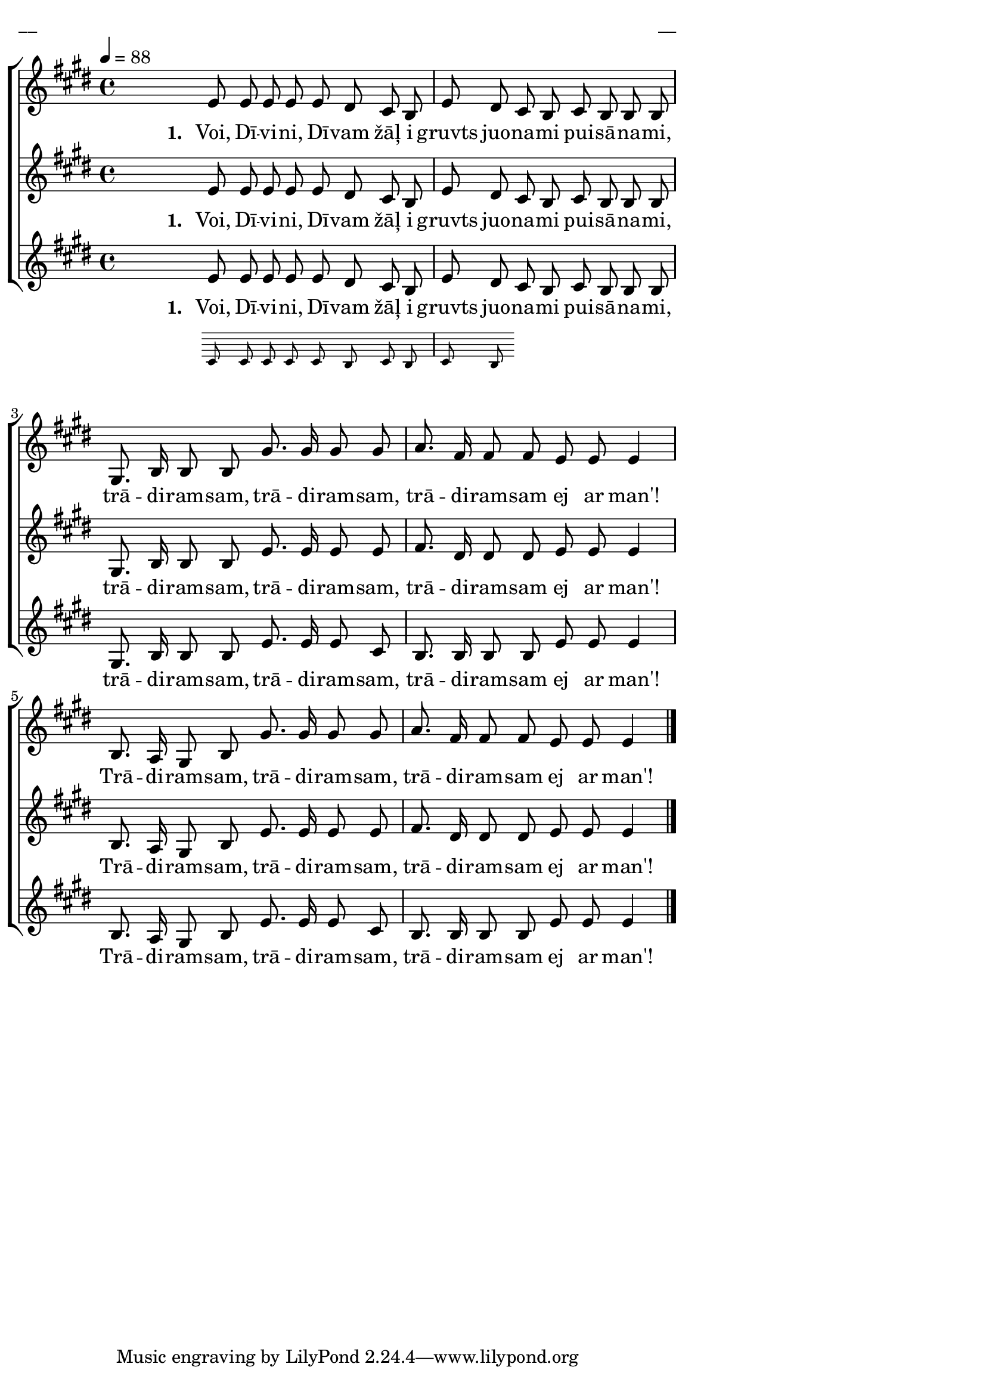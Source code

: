\version "2.13.16"

%\header {
%    title = "Voi, Dīvin, Dīvam žāļ"
%}

\paper {
line-width = 14\cm
left-margin = 0.4\cm
between-system-padding = 0.1\cm
between-system-space = 0.1\cm
}

\layout {
indent = #0
ragged-last = ##f
}

%chordsA = \chordmode {
%\germanChords
%\set majorSevenSymbol = \markup { maj7 }
%
%}

global = {
  \key e \major
  \time 4/4
  \autoBeamOff
  \tempo 4=88
}

sopMusic = \relative c' {
  \partial 16
  s16 \bar""
  e8 e e e e dis cis b | e dis cis b cis b b b | gis8. b16 b8 b gis'8. gis16 gis8 gis |
  a8. fis16 fis8 fis e e e4 | b8. a16 gis8 b gis'8. gis16 gis8 gis | a8. fis16 fis8 fis e e e4 \bar"|."
}

sopWords = \lyricmode {
  \set stanza = "1. "
  Voi, Dī -- vi -- ni, Dī -- vam žāļ i gruvts juo -- na -- mi pui -- sā -- na -- mi,
  trā -- di -- ram -- sam, trā -- di -- ram -- sam, trā -- di -- ram -- sam ej ar man'!
  Trā -- di -- ram -- sam, trā -- di -- ram -- sam, trā -- di -- ram -- sam ej ar man'! 
}

altoMusic = \relative c' {
  \partial 16
  s16 \bar""
  e8 e e e e dis cis b | e dis cis b cis b b b | gis8. b16 b8 b e8. e16 e8 e |
  fis8. dis16 dis8 dis e e e4 | b8. a16 gis8 b e8. e16 e8 e | fis8. dis16 dis8 dis e e e4
  
}

altoWords = \lyricmode {
  \set stanza = "1. "
  Voi, Dī -- vi -- ni, Dī -- vam žāļ i gruvts juo -- na -- mi pui -- sā -- na -- mi,
  trā -- di -- ram -- sam, trā -- di -- ram -- sam, trā -- di -- ram -- sam ej ar man'!
  Trā -- di -- ram -- sam, trā -- di -- ram -- sam, trā -- di -- ram -- sam ej ar man'!
}

tenorMusic = \relative c' {
  \partial 16
  s16 \bar""
  << { e8 e e e e dis cis b | e dis }
\new Staff \with {
\remove "Time_signature_engraver"
\remove "Clef_engraver"
\remove "Key_engraver"
\remove "Accidental_engraver"
alignAboveContext = #"main"
fontSize = #-3
\override StaffSymbol #'staff-space = #(magstep -3)
\override StaffSymbol #'thickness = #(magstep -3)
} { 
  \key des \major \autoBeamOff
  c8 c c c c b c b | c b
  
}
>>
  cis b cis b b b | gis8. b16 b8 b e8. e16 e8 cis |
  b8. b16 b8 b e e e4 | b8. a16 gis8 b e8. e16 e8 cis | b8. b16 b8 b e e e4
}

tenorWords = \lyricmode {
  \set stanza = "1. "
  Voi, Dī -- vi -- ni, Dī -- vam žāļ i gruvts juo -- na -- mi pui -- sā -- na -- mi,
  trā -- di -- ram -- sam, trā -- di -- ram -- sam, trā -- di -- ram -- sam ej ar man'!
  Trā -- di -- ram -- sam, trā -- di -- ram -- sam, trā -- di -- ram -- sam ej ar man'!  
}
%bassMusic = \relative c' {

%}

fullScore = <<
%\new ChordNames { \chordsA }
\new ChoirStaff <<
    %\new Lyrics = sopranos { s1 }
    \new Staff = women <<
      \new Voice = "sopranos" {
        \oneVoice
        << \global \sopMusic >>
      }
    >>
    \new Lyrics = sopranos { s1 }
    \new Staff = women <<
      \new Voice = "altos" {
        \oneVoice
        << \global \altoMusic >>
      }
    >>
    \new Lyrics = "altos" { s1 }
    %\new Lyrics = "tenors" { s1 }
    \new Staff = men <<
      %\clef bass
      \new Voice = "tenors" {
        \voiceOne
        << \global \tenorMusic >>
      }
      %\new Voice = "basses" {
      %  \voiceTwo << \global \bassMusic >>
      %}
    >>
    \new Lyrics = "tenors" { s1 }
    %\new Lyrics = basses { s1 }    
    \context Lyrics = sopranos \lyricsto sopranos \sopWords
    \context Lyrics = altos \lyricsto altos \altoWords
    \context Lyrics = tenors \lyricsto tenors \tenorWords
    %\context Lyrics = basses \lyricsto basses \bassWords
  >>  
>>

\score {
\fullScore
\header { piece = "__" opus = "__" }
}
\markup { \with-color #(x11-color 'white) \sans \smaller "__" }
\score {
\unfoldRepeats
\fullScore
\midi {
\context { \ChoirStaff \remove "Staff_performer" }
\context { \Voice \consists "Staff_performer" }
}
}
